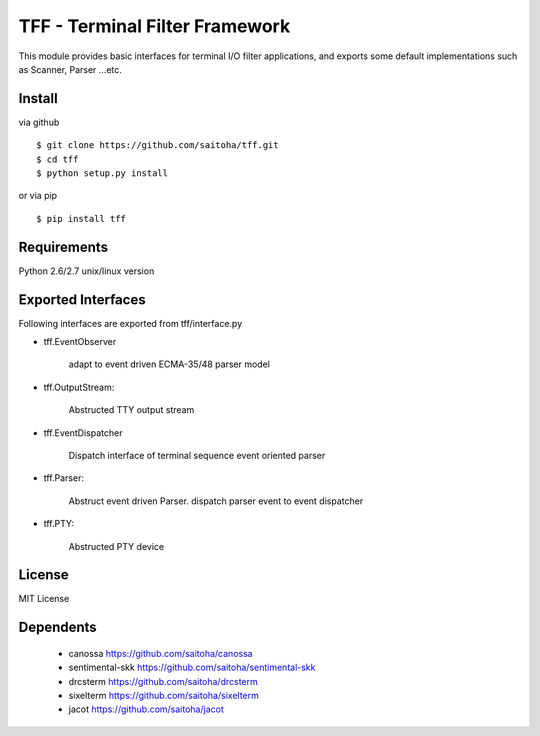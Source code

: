 TFF - Terminal Filter Framework
===============================

This module provides basic interfaces for terminal I/O filter applications,
and exports some default implementations such as Scanner, Parser ...etc.

Install
-------

via github ::

    $ git clone https://github.com/saitoha/tff.git
    $ cd tff
    $ python setup.py install

or via pip ::

    $ pip install tff


Requirements
------------
Python 2.6/2.7 unix/linux version


Exported Interfaces
-------------------

Following interfaces are exported from tff/interface.py

- tff.EventObserver

    adapt to event driven ECMA-35/48 parser model

- tff.OutputStream:

    Abstructed TTY output stream 

- tff.EventDispatcher

    Dispatch interface of terminal sequence event oriented parser

- tff.Parser:

    Abstruct event driven Parser. dispatch parser event to event dispatcher

- tff.PTY:

    Abstructed PTY device


License
----------
MIT License


Dependents
----------

 - canossa 
   https://github.com/saitoha/canossa

 - sentimental-skk
   https://github.com/saitoha/sentimental-skk

 - drcsterm 
   https://github.com/saitoha/drcsterm

 - sixelterm 
   https://github.com/saitoha/sixelterm

 - jacot 
   https://github.com/saitoha/jacot

